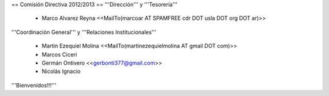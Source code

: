 == Comisión Directiva 2012/2013 ==
'''Dirección''' y '''Tesorería'''

 * Marco Alvarez Reyna <<MailTo(marcoar AT SPAMFREE cdr DOT usla DOT org DOT ar)>>

'''Coordinación General''' y '''Relaciones Institucionales'''

 * Martín Ezequiel Molina <<MailTo(martinezequielmolina AT gmail DOT com)>>

 * Marcos Ciceri

 * Germán Ontivero <<gerbonti377@gmail.com>>

 * Nicolás Ignacio

'''Bienvenidos!!!'''
